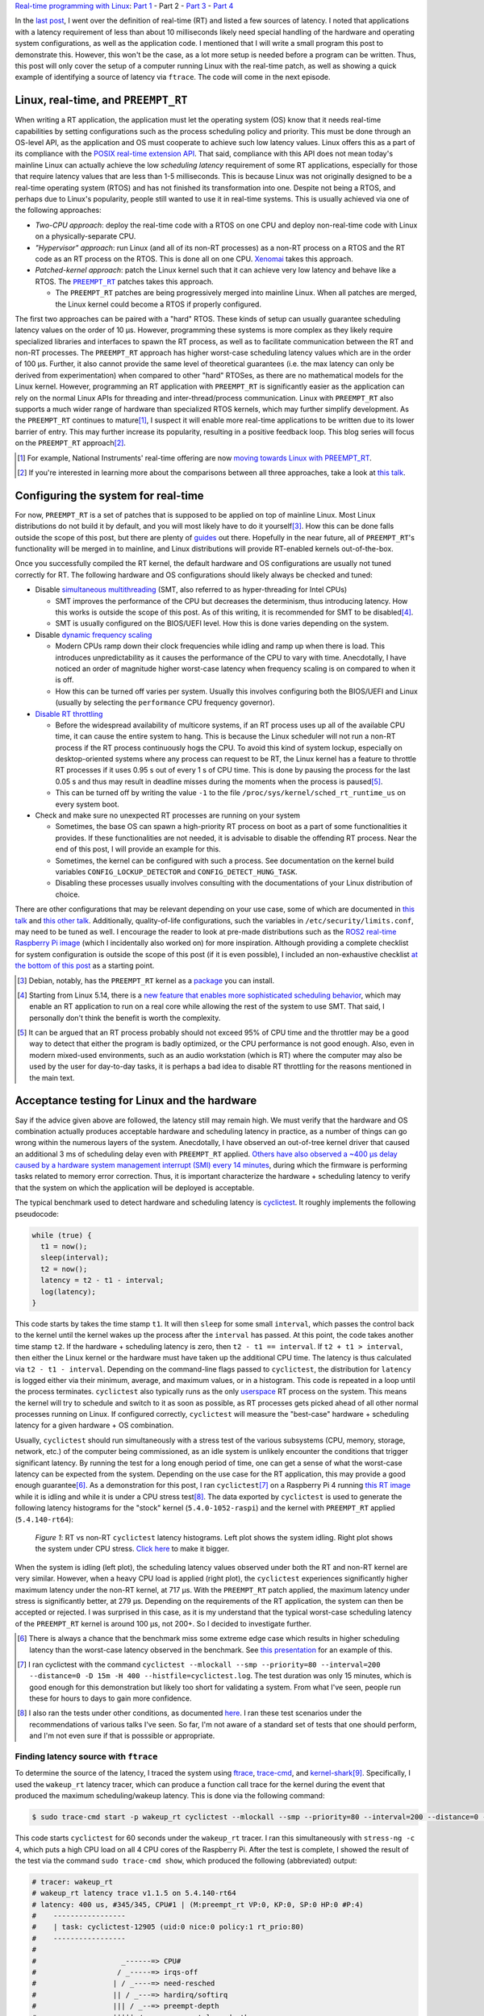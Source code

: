 .. meta::
   :title: Real-time programming with Linux, part 2: configuring Linux for real-time
   :authors: Shuhao Wu
   :created_at: 2022-04-11

`Real-time programming with Linux </blogseries.html#rt-linux-programming>`__: `Part 1 </blog/2022/01-linux-rt-appdev-part1.html>`_ - Part 2 - `Part 3 </blog/2022/03-linux-rt-appdev-part3.html>`_ - `Part 4 </blog/2022/04-linux-rt-appdev-part4.html>`__

In the `last post </blog/2022/01-linux-rt-appdev-part1.html>`_, I went over the
definition of real-time (RT) and listed a few sources of latency. I noted that
applications with a latency requirement of less than about 10 milliseconds likely
need special handling of the hardware and operating system configurations, as
well as the application code. I mentioned that I will write a small program
this post to demonstrate this. However, this won't be the case, as a lot more
setup is needed before a program can be written. Thus, this post will only
cover the setup of a computer running Linux with the real-time patch, as well
as showing a quick example of identifying a source of latency via ``ftrace``.
The code will come in the next episode.

Linux, real-time, and ``PREEMPT_RT``
====================================

When writing a RT application, the application must let the operating system
(OS) know that it needs real-time capabilities by setting configurations such
as the process scheduling policy and priority. This must be done through an
OS-level API, as the application and OS must cooperate to achieve such low
latency values. Linux offers this as a part of its compliance with the `POSIX
real-time extension API <https://unix.org/version2/whatsnew/realtime.html>`_.
That said, compliance with this API does not mean today's mainline Linux can
actually achieve the low *scheduling latency* requirement of some RT
applications, especially for those that require latency values that are less
than 1-5 milliseconds. This is because Linux was not originally designed to be
a real-time operating system (RTOS) and has not finished its transformation
into one. Despite not being a RTOS, and perhaps due to Linux's popularity,
people still wanted to use it in real-time systems. This is usually
achieved via one of the following approaches:

* *Two-CPU approach*: deploy the real-time code with a RTOS on one CPU and
  deploy non-real-time code with Linux on a physically-separate CPU.
* *"Hypervisor" approach*: run Linux (and all of its non-RT processes) as a
  non-RT process on a RTOS and the RT code as an RT process on the RTOS. This
  is done all on one CPU. `Xenomai <https://xenomai.org>`_ takes this approach.
* *Patched-kernel approach*: patch the Linux kernel such that it can achieve very
  low latency and behave like a RTOS. The |PREEMPT_RT|_ patches takes this
  approach.

  * The ``PREEMPT_RT`` patches are being progressively merged into mainline
    Linux. When all patches are merged, the Linux kernel could become a RTOS if
    properly configured.

.. |PREEMPT_RT| replace:: ``PREEMPT_RT``
.. _PREEMPT_RT: https://wiki.linuxfoundation.org/realtime/start

The first two approaches can be paired with a "hard" RTOS. These kinds of setup
can usually guarantee scheduling latency values on the order of 10 μs. However,
programming these systems is more complex as they likely require specialized
libraries and interfaces to spawn the RT process, as well as to facilitate
communication between the RT and non-RT processes. The ``PREEMPT_RT`` approach
has higher worst-case scheduling latency values which are in the order of 100
μs. Further, it also cannot provide the same level of theoretical guarantees
(i.e. the max latency can only be derived from experimentation) when compared
to other "hard" RTOSes, as there are no mathematical models for the Linux
kernel. However, programming an RT application with ``PREEMPT_RT`` is
significantly easier as the application can rely on the normal Linux APIs for
threading and inter-thread/process communication. Linux with ``PREEMPT_RT``
also supports a much wider range of hardware than specialized RTOS kernels,
which may further simplify development. As the ``PREEMPT_RT`` continues to
mature\ [#f2]_, I suspect it will enable more real-time applications to be
written due to its lower barrier of entry. This may further increase its
popularity, resulting in a positive feedback loop. This blog series will focus
on the ``PREEMPT_RT`` approach\ [#f3]_.

.. [#f2] For example, National Instruments' real-time offering are now `moving
   towards Linux with PREEMPT_RT
   <https://www.ni.com/content/dam/web/pdfs/phar-lap-rt-eol-roadmap.pdf>`_.
.. [#f3] If you're interested in learning more about the comparisons between
   all three approaches, take a look at `this talk
   <https://www.youtube.com/watch?v=BKkX9WASfpI>`__.

Configuring the system for real-time
====================================

For now, ``PREEMPT_RT`` is a set of patches that is supposed to be applied on
top of mainline Linux. Most Linux distributions do not build it by default, and
you will most likely have to do it yourself\ [#f4]_. How this can be done falls
outside the scope of this post, but there are plenty of `guides
<https://docs.ros.org/en/foxy/Tutorials/Building-Realtime-rt_preempt-kernel-for-ROS-2.html>`_
out there. Hopefully in the near future, all of ``PREEMPT_RT``'s functionality
will be merged in to mainline, and Linux distributions will provide RT-enabled
kernels out-of-the-box.

Once you successfully compiled the RT kernel, the default hardware and OS
configurations are usually not tuned correctly for RT. The following hardware
and OS configurations should likely always be checked and tuned:

* Disable `simultaneous multithreading
  <https://en.wikipedia.org/wiki/Simultaneous_multithreading>`__ (SMT, also
  referred to as hyper-threading for Intel CPUs)

  * SMT improves the performance of the CPU but decreases the determinism, thus
    introducing latency. How this works is outside the scope of this post. As
    of this writing, it is recommended for SMT to be disabled\ [#f5]_.

  * SMT is usually configured on the BIOS/UEFI level. How this is done varies
    depending on the system.

* Disable `dynamic frequency scaling <https://wiki.archlinux.org/title/CPU_frequency_scaling>`__

  * Modern CPUs ramp down their clock frequencies while idling and ramp up
    when there is load. This introduces unpredictability as it causes the
    performance of the CPU to vary with time. Anecdotally, I have noticed an
    order of magnitude higher worst-case latency when frequency scaling is on
    compared to when it is off.

  * How this can be turned off varies per system. Usually this involves
    configuring both the BIOS/UEFI and Linux (usually by selecting the
    ``performance`` CPU frequency governor).

* `Disable RT throttling <https://wiki.linuxfoundation.org/realtime/documentation/technical_basics/sched_rt_throttling>`__

  * Before the widespread availability of multicore systems, if an RT process
    uses up all of the available CPU time, it can cause the entire system to
    hang. This is because the Linux scheduler will not run a non-RT process if
    the RT process continuously hogs the CPU. To avoid this kind of system
    lockup, especially on desktop-oriented systems where any process can
    request to be RT, the Linux kernel has a feature to throttle RT processes
    if it uses 0.95 s out of every 1 s of CPU time. This is done by
    pausing the process for the last 0.05 s and thus may result in deadline
    misses during the moments when the process is paused\ [#f6]_.

  * This can be turned off by writing the value ``-1`` to the file
    ``/proc/sys/kernel/sched_rt_runtime_us`` on every system boot.

* Check and make sure no unexpected RT processes are running on your system

  * Sometimes, the base OS can spawn a high-priority RT process on boot as a
    part of some functionalities it provides. If these functionalities are not
    needed, it is advisable to disable the offending RT process. Near the end
    of this post, I will provide an example for this.

  * Sometimes, the kernel can be configured with such a process. See
    documentation on the kernel build variables ``CONFIG_LOCKUP_DETECTOR`` and
    ``CONFIG_DETECT_HUNG_TASK``.

  * Disabling these processes usually involves consulting with the
    documentations of your Linux distribution of choice.

There are other configurations that may be relevant depending on your use case,
some of which are documented in `this talk
<https://www.youtube.com/watch?v=NrjXEaTSyrw>`__ and `this other talk
<https://www.youtube.com/watch?v=w3yT8zJe0Uw>`__. Additionally, quality-of-life
configurations, such the variables in ``/etc/security/limits.conf``, may need
to be tuned as well. I encourage the reader to look at pre-made distributions
such as the `ROS2 real-time Raspberry Pi image
<https://github.com/ros-realtime/ros-realtime-rpi4-image>`__ (which I
incidentally also worked on) for more inspiration. Although providing a
complete checklist for system configuration is outside the scope of this post
(if it is even possible), I included an non-exhaustive checklist `at the bottom
of this post <#appendix-hardware-and-os-configuration-checklist>`__ as a
starting point.

.. [#f4] Debian, notably, has the ``PREEMPT_RT`` kernel as a `package
   <https://packages.debian.org/bullseye/linux-image-rt-amd64>`_ you can
   install.
.. [#f5] Starting from Linux 5.14, there is a `new feature that enables more
   sophisticated scheduling behavior <https://lwn.net/Articles/861251/>`_,
   which may enable an RT application to run on a real core while allowing the
   rest of the system to use SMT. That said, I personally don't think the
   benefit is worth the complexity.
.. [#f6] It can be argued that an RT process probably should not exceed 95% of
   CPU time and the throttler may be a good way to detect that either the
   program is badly optimized, or the CPU performance is not good enough. Also,
   even in modern mixed-used environments, such as an audio workstation (which
   is RT) where the computer may also be used by the user for day-to-day tasks,
   it is perhaps a bad idea to disable RT throttling for the reasons mentioned
   in the main text.

Acceptance testing for Linux and the hardware
=============================================

Say if the advice given above are followed, the latency still may remain high.
We must verify that the hardware and OS combination actually produces
acceptable hardware and scheduling latency in practice, as a number of things
can go wrong within the numerous layers of the system. Anecdotally, I have
observed an out-of-tree kernel driver that caused an additional 3 ms of
scheduling delay even with ``PREEMPT_RT`` applied. `Others have also observed a
~400 μs delay caused by a hardware system management interrupt (SMI) every 14
minutes <https://youtu.be/w3yT8zJe0Uw?t=1536>`__, during which the firmware is
performing tasks related to memory error correction. Thus, it is important
characterize the hardware + scheduling latency to verify that the system on
which the application will be deployed is acceptable.

The typical benchmark used to detect hardware and scheduling latency is `cyclictest
<https://wiki.linuxfoundation.org/realtime/documentation/howto/tools/cyclictest/start>`__.
It roughly implements the following pseudocode:

.. code::

   while (true) {
     t1 = now();
     sleep(interval);
     t2 = now();
     latency = t2 - t1 - interval;
     log(latency);
   }

This code starts by takes the time stamp ``t1``. It will then ``sleep`` for some
small ``interval``, which passes the control back to the kernel until the
kernel wakes up the process after the ``interval`` has passed. At this point,
the code takes another time stamp ``t2``. If the hardware + scheduling latency
is zero, then ``t2 - t1 == interval``. If ``t2 + t1 > interval``, then either
the Linux kernel or the hardware must have taken up the additional CPU time. The
latency is thus calculated via ``t2 - t1 - interval``. Depending on the
command-line flags passed to ``cyclictest``, the distribution for ``latency``
is logged either via their minimum, average, and maximum values, or in a
histogram. This code is repeated in a loop until the process terminates.
``cyclictest`` also typically runs as the only `userspace
<https://en.wikipedia.org/wiki/User_space_and_kernel_space>`__ RT process on
the system. This means the kernel will try to schedule and switch to it as soon
as possible, as RT processes gets picked ahead of all other normal processes
running on Linux. If configured correctly, ``cyclictest`` will measure the
"best-case" hardware + scheduling latency for a given hardware + OS
combination.

Usually, ``cyclictest`` should run simultaneously with a stress test of the
various subsystems (CPU, memory, storage, network, etc.) of the computer being
commissioned, as an idle system is unlikely encounter the conditions that
trigger significant latency. By running the test for a long enough period of
time, one can get a sense of what the worst-case latency can be expected from
the system. Depending on the use case for the RT application, this may provide
a good enough guarantee\ [#f7]_. As a demonstration for this post, I ran
``cyclictest``\ [#f8]_ on a Raspberry Pi 4 running `this RT image
<https://github.com/ros-realtime/ros-realtime-rpi4-image>`__ while it is idling
and while it is under a CPU stress test\ [#f9]_. The data exported by
``cyclictest`` is used to generate the following latency histograms for the
"stock" kernel (``5.4.0-1052-raspi``) and the kernel with ``PREEMPT_RT``
applied (``5.4.140-rt64``):

.. figure:: /static/imgs/blog/2022/02-rt-vs-non-rt-cyclictest.svg

   *Figure 1*: RT vs non-RT ``cyclictest`` latency histograms. Left plot shows
   the system idling. Right plot shows the system under CPU stress.  `Click
   here </static/imgs/blog/2022/02-rt-vs-non-rt-cyclictest.svg>`_ to make it
   bigger.

When the system is idling (left plot), the scheduling latency values observed
under both the RT and non-RT kernel are very similar. However, when a heavy CPU load
is applied (right plot), the ``cyclictest`` experiences significantly higher
maximum latency under the non-RT kernel, at 717 μs. With the ``PREEMPT_RT``
patch applied, the maximum latency under stress is significantly better, at 279
μs. Depending on the requirements of the RT application, the system can then be
accepted or rejected. I was surprised in this case, as it is my understand that
the typical worst-case scheduling latency of the ``PREEMPT_RT`` kernel is
around 100 μs, not 200+. So I decided to investigate further.

.. [#f7] There is always a chance that the benchmark miss some extreme edge
   case which results in higher scheduling latency than the worst-case latency
   observed in the benchmark. See `this presentation
   <https://www.osadl.org/HOT-Heidelberg-OSADL-Talks-on-May-4-an.hot-2021-05.0.html#c15936>`__
   for an example of this.
.. [#f8] I ran cyclictest with the command ``cyclictest --mlockall --smp
   --priority=80 --interval=200 --distance=0 -D 15m -H 400
   --histfile=cyclictest.log``. The test duration was only 15 minutes, which is
   good enough for this demonstration but likely too short for validating a
   system. From what I've seen, people run these for hours to days to gain more
   confidence.
.. [#f9] I also ran the tests under other conditions, as documented `here
   <https://github.com/shuhaowu/rt-demo/blob/56e2ddc/data/cyclictest-rpi4/plot.ipynb>`__.
   I ran these test scenarios under the recommendations of various talks I've
   seen. So far, I'm not aware of a standard set of tests that one should
   perform, and I'm not even sure if that is posssible or appropriate.

Finding latency source with ``ftrace``
--------------------------------------

To determine the source of the latency, I traced the system using `ftrace
<https://en.wikipedia.org/wiki/Ftrace>`__, `trace-cmd
<https://trace-cmd.org/>`__, and `kernel-shark <https://kernelshark.org/>`__\
[#f10]_. Specifically, I used the ``wakeup_rt`` latency tracer, which can
produce a function call trace for the kernel during the event that produced the
maximum scheduling/wakeup latency. This is done via the following command:

.. code::

   $ sudo trace-cmd start -p wakeup_rt cyclictest --mlockall --smp --priority=80 --interval=200 --distance=0 -D 60s

This code starts ``cyclictest`` for 60 seconds under the ``wakeup_rt`` tracer.
I ran this simultaneously with ``stress-ng -c 4``, which puts a high CPU load
on all 4 CPU cores of the Raspberry Pi. After the test is complete, I showed
the result of the test via the command ``sudo trace-cmd show``, which produced
the following (abbreviated) output:

.. code::

   # tracer: wakeup_rt
   # wakeup_rt latency trace v1.1.5 on 5.4.140-rt64
   # latency: 400 us, #345/345, CPU#1 | (M:preempt_rt VP:0, KP:0, SP:0 HP:0 #P:4)
   #    -----------------
   #    | task: cyclictest-12905 (uid:0 nice:0 policy:1 rt_prio:80)
   #    -----------------
   #
   #                    _------=> CPU#
   #                   / _-----=> irqs-off
   #                  | / _----=> need-resched
   #                  || / _---=> hardirq/softirq
   #                  ||| / _--=> preempt-depth
   #                  ||||| / _--=> preempt-lazy-depth
   #                  |||||| / _-=> migrate-disable
   #                  ||||||| /     delay
   # cmd     pid      |||||||| time   |  caller
   #     \   /        ||||||||   \    |  /
   stress-n-12898     1dN.h4..    1us :    12898:120:R   + [001]   12905: 19:R cyclictest
   [omitted for brevity]
   stress-n-12898     1d...3..   57us : cpu_have_feature <-__switch_to
   multipat-1456      1d...3..   58us : finish_task_switch <-__schedule
   [omitted for brevity]
   multipat-1456      1d...3..  382us : update_curr_rt <-put_prev_task_rt
   multipat-1456      1d...3..  383us : update_rt_rq_load_avg <-put_prev_task_rt
   multipat-1456      1d...3..  384us : pick_next_task_stop <-__schedule
   multipat-1456      1d...3..  384us : pick_next_task_dl <-__schedule
   multipat-1456      1d...3..  385us : pick_next_task_rt <-__schedule
   multipat-1456      1d...3..  389us : __schedule <-schedule
   multipat-1456      1d...3..  389us :     1456:  0:S ==> [001]   12905: 19:R cyclictest

While the output can be somewhat difficult to parse (and I'm not an expert at
this point, either), we can see that the maximum scheduling latency observed by
``ftrace`` is 400 μs on CPU #1. This is significantly higher than the earlier
observed 279 μs, which is expected as ``ftrace`` incurs performance penalties for
low-latency processes when it is turned on. On the left, we can see two
columns: ``cmd`` and ``pid``. These correspond to the process command name and
its process ID. In the middle, we see the ``time`` column, which corresponds to
the moment that certain functions are called. The trace starts when the
kernel attempts to wake up ``cyclictest`` at 0 μs. From the three mentioned
columns, we can see that the kernel switched from the ``stress-ng`` process to
the ``multipathd`` process at 58 μs. It then proceed to spend 331 μs in
``multipathd``, before finally switching to ``cyclictest``. This is very
surprising. I would have expected the kernel to switch to ``cyclictest``
immediately, as it is supposed to be the only real-time application running on
the system. This turned out to be the wrong assumption, as a quick ``ps``
showed that ``multipathd`` is a RT process with its RT priority set to 99,
which is higher than the priority of 80 I assigned for ``cyclictest``:

.. code::

   $ ps -e -o pid,class,rtprio,comm | grep 1456
   1456 RR      99 multipathd

Since a process with a higher priority gets scheduled first, it explains why
the latency is higher than I anticipated. At this point, I `filed a
bug against the Raspberry Pi 4 RT image
<https://github.com/ros-realtime/ros-realtime-rpi4-image/issues/30>`_. I then
disabled ``multipathd`` and retested the system's latency. The maximum latency
went from 279 μs to 138 μs, which is more in line with my expectations. The
latency histogram (see figure below) did not change much. This is
understandable, as further tracing\ [#f11]_ showed that ``multipathd`` executes
code for a small period of time about once a second, which means it only
interfered with ``cyclictest`` a small number of times.

.. figure:: /static/imgs/blog/2022/02-rt-vs-rt-no-multipathd.svg

   *Figure 2*: Scheduling latency with and without interferance from ``multipathd``.


.. [#f10] These tools, when used together, can trace various function calls
   within the kernel. The usage of these tools are complex, and I'm not very
   experienced with them yet. In the future, when I gain more experience with
   it, I may consider writing more about them. For now, the reader can refer to
   these articles and conference talks for more details: `(a)
   <https://www.youtube.com/watch?v=Tkra8g0gXAU>`__, `(b)
   <https://lwn.net/Articles/425583/>`__, and `(c)
   <https://www.youtube.com/watch?v=0uu0ElnjLas>`__.
.. [#f11] I traced ``cyclictest`` with ``sudo trace-cmd record -e
   'sched_wakeup*' -e sched_switch cyclictest --mlockall --smp --priority=80
   --interval=200 --distance=0 -D 60s`` and visualized the resulting trace with
   ``kernelshark``.



Summary
=======

In the second part of this series, we briefly surveyed different approaches of
running Linux for a real-time system. We settled for the ``PREEMPT_RT``
patches, as it transforms Linux into an RTOS and therefore simplify application
development and hardware support. Since modern hardware and software are
complex and generally not tuned for real-time out-of-the-box, I presented a few
BIOS- and kernel-level configurations that should always be checked and
configured to ensure consistent real-time performance. To verify that the
tuning actually made a difference, I introduced and demonstrated the usage of
``cyclictest``, a program that can measure hardware + scheduling latency from
Linux userspace. Through this exercise, I found a problem with the Raspberry Pi
4 ROS2 RT image due to a "rogue" RT process that is a part of the base system.
This highlights the necessity of validating both the hardware and the operating
system to ensure good real-time performance, before even writing a single line
of application code.

In the `next post </blog/2022/03-linux-rt-appdev-part3.html>`__, I will
actually talk about where I wanted to get to with this post: setting up a
simple C++ application in RT on Linux + ``PREEMPT_RT``.

Appendix: References
====================

These are some of the more relevant materials I've reviewed as I wrote this post:

* `Understanding a Real-Time System - Steven Rostedt <https://www.youtube.com/watch?v=w3yT8zJe0Uw>`__
* `A Checklist for Writing Linux Real-Time Applications - John Ogness <https://www.youtube.com/watch?v=NrjXEaTSyrw>`__
* `Finding Sources of Latency on your Linux System - Steven Rostedt <https://www.youtube.com/watch?v=Tkra8g0gXAU>`__
* `The Magic Behind PREEMPT_RT - Haris Okanovic <https://www.automateshow.com/filesDownload.cfm?dl=Haris-MagicBehindPREEMPTRT.pdf>`__

Appendix: Hardware and OS configuration checklist
=================================================

This serves as a non-exhaustive starting point on the things to check for the
hardware and OS. The list is constructed based on my survey of the literature
(mostly conference talks, with some internet articles). Remember to always
validate the final scheduling latency with something like ``cyclictest``!

* Disable SMT
* Disable dynamic frequency scaling
* Check for the presence of `system management interrupts <https://wiki.linuxfoundation.org/realtime/documentation/howto/debugging/smi-latency/start>`__; if possible, consult with the hardware vendor (remember to always verify their claims)
* Understand the `NUMA <https://en.wikipedia.org/wiki/Non-uniform_memory_access>`__ of the computer and minimize cross-node memory access within the RT process
* Disable RT throttling
* Disable any unneeded RT services/daemons already running on the OS
* Possibly setup ``isolcpu`` (or use cgroups to accomplish the same thing)
* Look into kernel configurations that may affect RT performance such as
  ``CONFIG_LOCKUP_DETECTOR``, ``CONFIG_DETECT_HUNG_TASK``, ``CONFIG_NO_HZ``,
  ``CONFIG_HZ_*``, ``CONFIG_NO_HZ_FULL``, and possibly more.
* Configure the memory lock and rtprio permissions in
  ``/etc/security/limits.d``.
